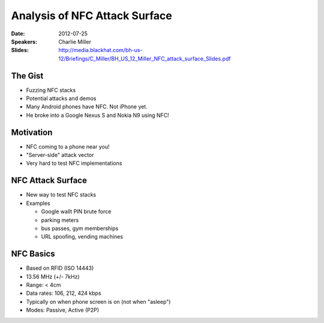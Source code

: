 ==============================
Analysis of NFC Attack Surface
==============================

:Date:
    2012-07-25

:Speakers:
    Charlie Miller

:Slides:
    http://media.blackhat.com/bh-us-12/Briefings/C_Miller/BH_US_12_Miller_NFC_attack_surface_Slides.pdf

The Gist
========

+ Fuzzing NFC stacks
+ Potential attacks and demos
+ Many Android phones have NFC. Not iPhone yet.
+ He broke into a Google Nexus S and Nokia N9 using NFC!

Motivation
==========

+ NFC coming to a phone near you!
+ "Server-side" attack vector
+ Very hard to test NFC implementations

NFC Attack Surface
==================

+ New way to test NFC stacks
+ Examples

  - Google wallt PIN brute force
  - parking meters
  - bus passes, gym memberships
  - URL spoofing, vending machines

NFC Basics
==========

+ Based on RFID (ISO 14443)
+ 13.56 MHz (+/- 7kHz)
+ Range: < 4cm
+ Data rates: 106, 212, 424 kbps
+ Typically on when phone screen is on (not when "asleep")
+ Modes: Passive, Active (P2P)
